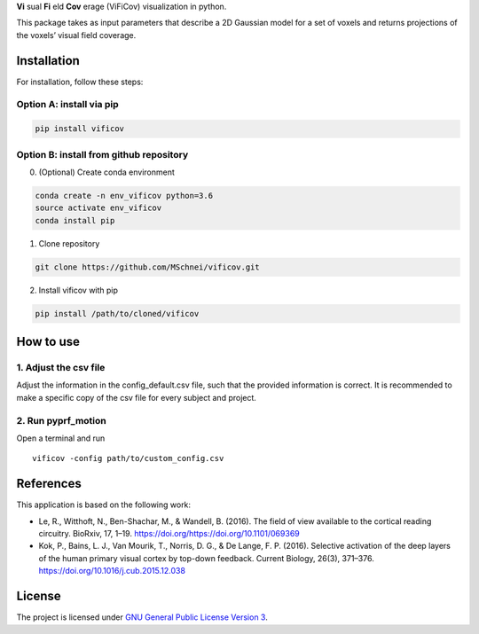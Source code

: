 **Vi** sual **Fi** eld **Cov** erage (ViFiCov) visualization in python.

This package takes as input parameters that describe a 2D Gaussian model
for a set of voxels and returns projections of the voxels’ visual field
coverage.

Installation
------------

For installation, follow these steps:

Option A: install via pip
~~~~~~~~~~~~~~~~~~~~~~~~~

.. code:: bash

   pip install vificov

Option B: install from github repository
~~~~~~~~~~~~~~~~~~~~~~~~~~~~~~~~~~~~~~~~

0. (Optional) Create conda environment

.. code:: bash

   conda create -n env_vificov python=3.6
   source activate env_vificov
   conda install pip

1. Clone repository

.. code:: bash

   git clone https://github.com/MSchnei/vificov.git

2. Install vificov with pip

.. code:: bash

   pip install /path/to/cloned/vificov

How to use
----------

1. Adjust the csv file
~~~~~~~~~~~~~~~~~~~~~~

Adjust the information in the config_default.csv file, such that the
provided information is correct. It is recommended to make a specific
copy of the csv file for every subject and project.

2. Run pyprf_motion
~~~~~~~~~~~~~~~~~~~

Open a terminal and run

::

   vificov -config path/to/custom_config.csv

References
----------

This application is based on the following work:

-  Le, R., Witthoft, N., Ben-Shachar, M., & Wandell, B. (2016). The
   field of view available to the cortical reading circuitry. BioRxiv,
   17, 1–19. https://doi.org/https://doi.org/10.1101/069369
-  Kok, P., Bains, L. J., Van Mourik, T., Norris, D. G., & De Lange, F.
   P. (2016). Selective activation of the deep layers of the human
   primary visual cortex by top-down feedback. Current Biology, 26(3),
   371–376. https://doi.org/10.1016/j.cub.2015.12.038

License
-------

The project is licensed under `GNU General Public License Version
3 <http://www.gnu.org/licenses/gpl.html>`__.
